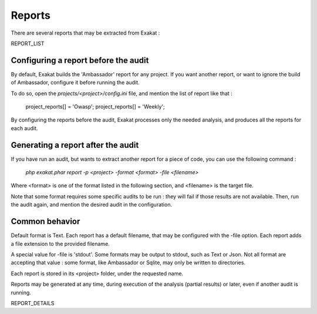.. reports:

Reports
=======

There are several reports that may be extracted from Exakat : 

REPORT_LIST

Configuring a report before the audit
-------------------------------------

By default, Exakat builds the 'Ambassador' report for any project. If you want another report, or want to ignore the build of Ambassador, configure it before running the audit. 

To do so, open the `projects/<project>/config.ini` file, and mention the list of report like that : 

    project_reports[] = 'Owasp';
    project_reports[] = 'Weekly';

By configuring the reports before the audit, Exakat processes only the needed analysis, and produces all the reports for each audit. 

Generating a report after the audit
-----------------------------------

If you have run an audit, but wants to extract another report for a piece of code, you can use the following command : 

   `php exakat.phar report -p <project> -format <format> -file <filename>`
   
Where <format> is one of the format listed in the following section, and <filename> is the target file. 

Note that some format requires some specific audits to be run : they will fail if those results are not available. Then, run the audit again, and mention the desired audit in the configuration. 

Common behavior
---------------

Default format is Text. Each report has a default filename, that may be configured with the -file option. Each report adds a file extension to the provided filename. 

A special value for -file is 'stdout'. Some formats may be output to stdout, such as Text or Json. Not all format are accepting that value : some format, like Ambassador or Sqlite, may only be written to directories. 

Each report is stored in its <project> folder, under the requested name.

Reports may be generated at any time, during execution of the analysis (partial results) or later, even if another audit is running. 

REPORT_DETAILS

